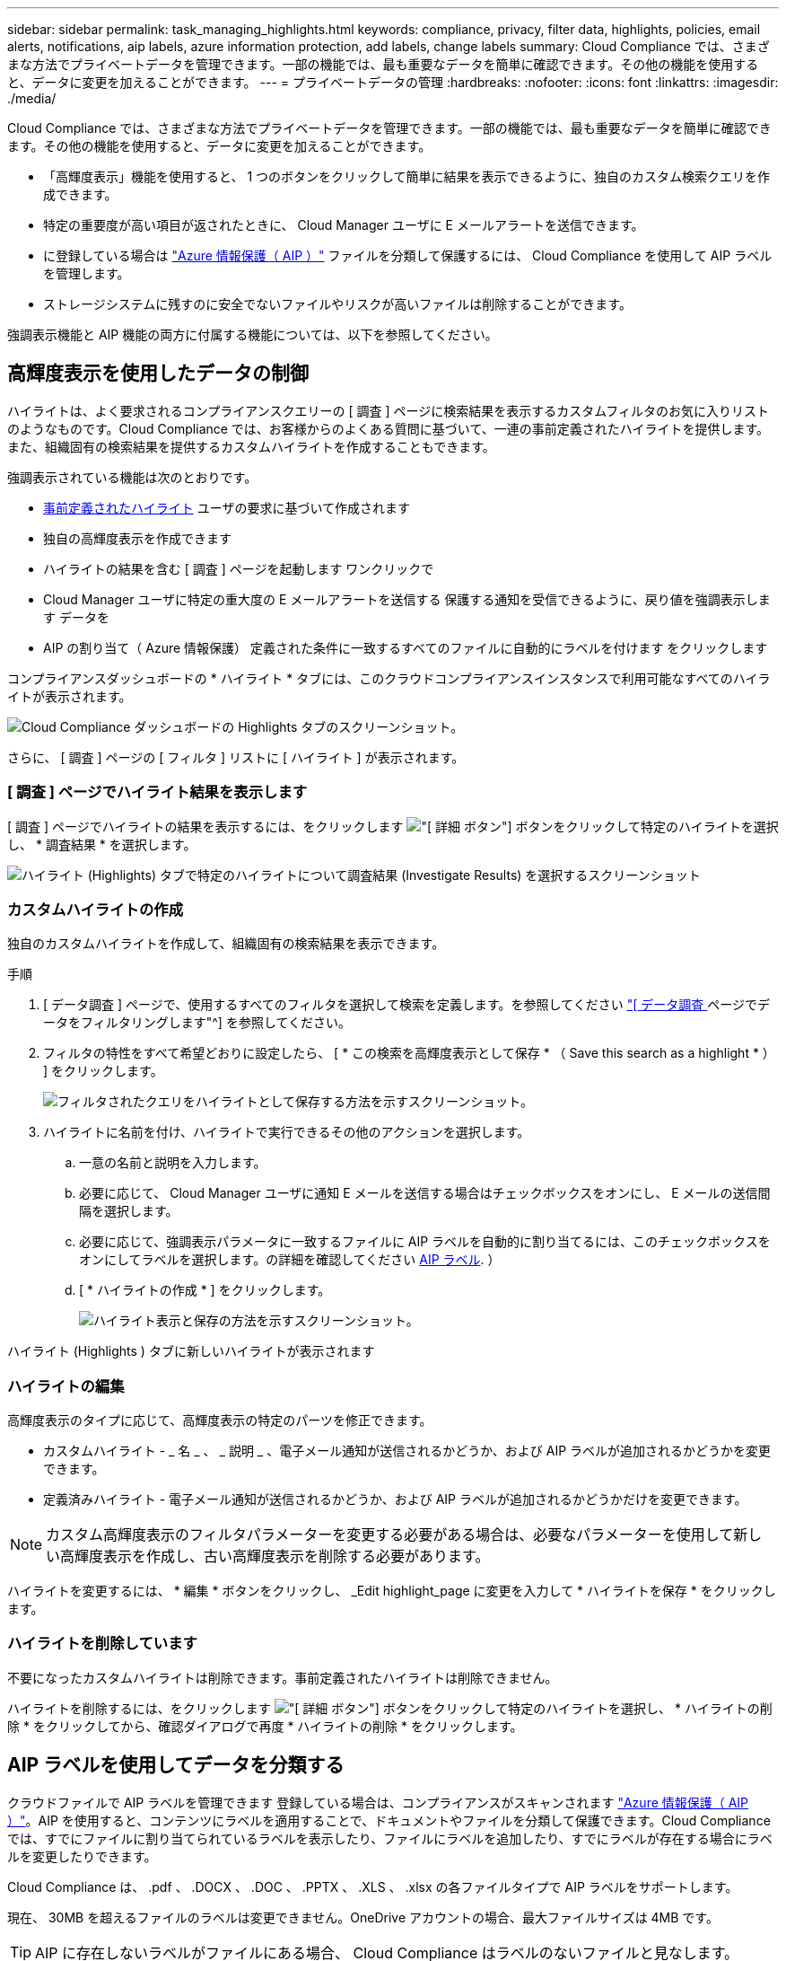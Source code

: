 ---
sidebar: sidebar 
permalink: task_managing_highlights.html 
keywords: compliance, privacy, filter data, highlights, policies, email alerts, notifications, aip labels, azure information protection, add labels, change labels 
summary: Cloud Compliance では、さまざまな方法でプライベートデータを管理できます。一部の機能では、最も重要なデータを簡単に確認できます。その他の機能を使用すると、データに変更を加えることができます。 
---
= プライベートデータの管理
:hardbreaks:
:nofooter: 
:icons: font
:linkattrs: 
:imagesdir: ./media/


[role="lead"]
Cloud Compliance では、さまざまな方法でプライベートデータを管理できます。一部の機能では、最も重要なデータを簡単に確認できます。その他の機能を使用すると、データに変更を加えることができます。

* 「高輝度表示」機能を使用すると、 1 つのボタンをクリックして簡単に結果を表示できるように、独自のカスタム検索クエリを作成できます。
* 特定の重要度が高い項目が返されたときに、 Cloud Manager ユーザに E メールアラートを送信できます。
* に登録している場合は link:https://azure.microsoft.com/en-us/services/information-protection/["Azure 情報保護（ AIP ）"^] ファイルを分類して保護するには、 Cloud Compliance を使用して AIP ラベルを管理します。
* ストレージシステムに残すのに安全でないファイルやリスクが高いファイルは削除することができます。


強調表示機能と AIP 機能の両方に付属する機能については、以下を参照してください。



== 高輝度表示を使用したデータの制御

ハイライトは、よく要求されるコンプライアンスクエリーの [ 調査 ] ページに検索結果を表示するカスタムフィルタのお気に入りリストのようなものです。Cloud Compliance では、お客様からのよくある質問に基づいて、一連の事前定義されたハイライトを提供します。また、組織固有の検索結果を提供するカスタムハイライトを作成することもできます。

強調表示されている機能は次のとおりです。

* <<List of predefined highlights,事前定義されたハイライト>> ユーザの要求に基づいて作成されます
* 独自の高輝度表示を作成できます
* ハイライトの結果を含む [ 調査 ] ページを起動します ワンクリックで
* Cloud Manager ユーザに特定の重大度の E メールアラートを送信する 保護する通知を受信できるように、戻り値を強調表示します データを
* AIP の割り当て（ Azure 情報保護） 定義された条件に一致するすべてのファイルに自動的にラベルを付けます をクリックします


コンプライアンスダッシュボードの * ハイライト * タブには、このクラウドコンプライアンスインスタンスで利用可能なすべてのハイライトが表示されます。

image:screenshot_compliance_highlights_tab.png["Cloud Compliance ダッシュボードの Highlights タブのスクリーンショット。"]

さらに、 [ 調査 ] ページの [ フィルタ ] リストに [ ハイライト ] が表示されます。



=== [ 調査 ] ページでハイライト結果を表示します

[ 調査 ] ページでハイライトの結果を表示するには、をクリックします image:screenshot_gallery_options.gif["[ 詳細 ] ボタン"] ボタンをクリックして特定のハイライトを選択し、 * 調査結果 * を選択します。

image:screenshot_compliance_highlights_investigate.png["ハイライト (Highlights) タブで特定のハイライトについて調査結果 (Investigate Results) を選択するスクリーンショット"]



=== カスタムハイライトの作成

独自のカスタムハイライトを作成して、組織固有の検索結果を表示できます。

.手順
. [ データ調査 ] ページで、使用するすべてのフィルタを選択して検索を定義します。を参照してください link:task_controlling_private_data.html#filtering-data-in-the-data-investigation-page["[ データ調査 ] ページでデータをフィルタリングします"^] を参照してください。
. フィルタの特性をすべて希望どおりに設定したら、 [ * この検索を高輝度表示として保存 * （ Save this search as a highlight * ） ] をクリックします。
+
image:screenshot_compliance_save_as_highlight.png["フィルタされたクエリをハイライトとして保存する方法を示すスクリーンショット。"]

. ハイライトに名前を付け、ハイライトで実行できるその他のアクションを選択します。
+
.. 一意の名前と説明を入力します。
.. 必要に応じて、 Cloud Manager ユーザに通知 E メールを送信する場合はチェックボックスをオンにし、 E メールの送信間隔を選択します。
.. 必要に応じて、強調表示パラメータに一致するファイルに AIP ラベルを自動的に割り当てるには、このチェックボックスをオンにしてラベルを選択します。の詳細を確認してください <<Categorizing your data using AIP labels,AIP ラベル>>. ）
.. [ * ハイライトの作成 * ] をクリックします。
+
image:screenshot_compliance_save_highlight.png["ハイライト表示と保存の方法を示すスクリーンショット。"]





ハイライト (Highlights ) タブに新しいハイライトが表示されます



=== ハイライトの編集

高輝度表示のタイプに応じて、高輝度表示の特定のパーツを修正できます。

* カスタムハイライト - _ 名 _ 、 _ 説明 _ 、電子メール通知が送信されるかどうか、および AIP ラベルが追加されるかどうかを変更できます。
* 定義済みハイライト - 電子メール通知が送信されるかどうか、および AIP ラベルが追加されるかどうかだけを変更できます。



NOTE: カスタム高輝度表示のフィルタパラメーターを変更する必要がある場合は、必要なパラメーターを使用して新しい高輝度表示を作成し、古い高輝度表示を削除する必要があります。

ハイライトを変更するには、 * 編集 * ボタンをクリックし、 _Edit highlight_page に変更を入力して * ハイライトを保存 * をクリックします。



=== ハイライトを削除しています

不要になったカスタムハイライトは削除できます。事前定義されたハイライトは削除できません。

ハイライトを削除するには、をクリックします image:screenshot_gallery_options.gif["[ 詳細 ] ボタン"] ボタンをクリックして特定のハイライトを選択し、 * ハイライトの削除 * をクリックしてから、確認ダイアログで再度 * ハイライトの削除 * をクリックします。



== AIP ラベルを使用してデータを分類する

クラウドファイルで AIP ラベルを管理できます 登録している場合は、コンプライアンスがスキャンされます link:https://azure.microsoft.com/en-us/services/information-protection/["Azure 情報保護（ AIP ）"^]。AIP を使用すると、コンテンツにラベルを適用することで、ドキュメントやファイルを分類して保護できます。Cloud Compliance では、すでにファイルに割り当てられているラベルを表示したり、ファイルにラベルを追加したり、すでにラベルが存在する場合にラベルを変更したりできます。

Cloud Compliance は、 .pdf 、 .DOCX 、 .DOC 、 .PPTX 、 .XLS 、 .xlsx の各ファイルタイプで AIP ラベルをサポートします。

現在、 30MB を超えるファイルのラベルは変更できません。OneDrive アカウントの場合、最大ファイルサイズは 4MB です。


TIP: AIP に存在しないラベルがファイルにある場合、 Cloud Compliance はラベルのないファイルと見なします。



=== ワークスペースへの AIP ラベルの統合

AIP ラベルを管理するには、既存の Azure アカウントにサインインして AIP ラベル機能をクラウド準拠に統合する必要があります。有効にすると、すべてのファイルの AIP ラベルを管理できます link:concept_cloud_compliance.html#supported-working-environments-and-data-sources["作業環境とデータソース"^] をクリックします。

.要件
* アカウントと Azure Information Protection のライセンスが必要です。
* Azure アカウントのログインクレデンシャルが必要です。
* Amazon S3 バケット内のファイルのラベルを変更する場合は、権限「 3 ： PutObject 」が IAM ロールに含まれていることを確認します。を参照してください link:task_scanning_s3.html#reviewing-s3-prerequisites["IAM ロールを設定します"^]。


.手順
. Cloud Compliance Configuration ページで、 * Integrate AIP Labels* をクリックします。
+
image:screenshot_compliance_integrate_aip_labels.png["ボタンをクリックして AIP ラベル機能を Cloud Compliance に統合することを示すスクリーンショット。"]

. [Integrate AIP Labels （ AIP ラベルの統合） ] ダイアログで、 [* Sign in to Azure* （ Azure にサインイン） ]
. 表示される Microsoft ページで、アカウントを選択し、必要なクレデンシャルを入力します。
. Cloud Compliance タブに戻り、「 _AIP Labels were successfully integrated with the account <account_name>_ 」というメッセージが表示されます。
. [* 閉じる ] をクリックすると、ページの上部に「 _AIP ラベル integrated__ 」というテキストが表示されます。
+
image:screenshot_compliance_aip_labels_int.png["AIP ラベルが正常に統合されたことを示すスクリーンショット。"]



AIP ラベルは、 ［ 調査 ］ ページの結果ペインで表示および割り当てることができます。ハイライトを使用してファイルに AIP ラベルを割り当てることもできます。



=== AIP ラベルを手動で割り当てる

Cloud Compliance を使用して、ファイルに AIP ラベルを追加、変更、および削除できます。

AIP ラベルを 1 つのファイルに割り当てる手順は、次のとおりです。

.手順
. [ データ調査結果 ] ペインで、をクリックします image:button_subfolder.png["右キャレット"] をクリックします。
+
image:screenshot_compliance_add_label_manually.png["[ データ調査 ] ページのファイルのメタデータの詳細を示すスクリーンショット。"]

. [* このファイルにラベルを割り当て * ] をクリックして、ラベルを選択します。
+
ラベルがファイルメタデータに表示されます。





=== ハイライト付き AIP ラベルを自動的に割り当てる

AIP ラベルは、強調表示の条件を満たすすべてのファイルに割り当てることができます。強調表示を作成するときに AIP ラベルを指定することも、強調表示を編集するときにラベルを追加することもできます。

Cloud Compliance がファイルをスキャンすると、ファイルにラベルが追加または更新されます。

ラベルがすでにファイルに適用されているかどうか、およびラベルの分類レベルによって、ラベルを変更するときに次のアクションが実行されます。

[cols="65,35"]
|===
| ファイルの内容 | 作業 


| にはラベルがありません | ラベルが追加されます 


| 下位レベルの分類の既存のラベルがあります | 上位レベルのラベルが追加されます 


| より高いレベルの分類の既存のラベルがあります | 上位レベルのラベルが保持されます 


| は、手動と高輝度表示の両方でラベルを割り当てられます | 上位レベルのラベルが追加されます 


| 2 つのハイライトによって 2 つの異なるラベルが割り当てられています | 上位レベルのラベルが追加されます 
|===
AIP ラベルを既存の強調表示に追加する手順は、次のとおりです。

.手順
. ハイライトリストページで、 AIP ラベルを追加（または変更）するハイライトの * 編集 * をクリックします。
+
image:screenshot_compliance_add_label_highlight_1.png["既存のハイライトを編集する方法を示すスクリーンショット。"]

. [ ハイライトの編集 ] ページで、チェックボックスをオンにして、高輝度表示パラメーターに一致するファイルの自動ラベルを有効にし、ラベル（ * 一般 * など）を選択します。
+
image:screenshot_compliance_add_label_highlight_2.png["ハイライトに一致するファイルに割り当てるラベルを選択する方法を示すスクリーンショット。"]

. [ * ハイライトを保存（ Save highlight ） ] をクリックすると、ハイライトの説明にラベルが表示されます。



NOTE: 強調表示にラベルが設定されていても、ラベルが AIP から削除されている場合、ラベル名はオフになり、ラベルは割り当てられなくなります。



=== AIP 連動の削除

ファイルの AIP ラベルを管理できないようにするには、クラウドコンプライアンスインターフェイスから AIP アカウントを削除します。

Cloud Compliance で追加したラベルは変更されません。ファイルに存在するラベルは、現在存在しているラベルのままになります。

.手順
. _Scan Configuration_page で、 *AIP ラベル統合 > 統合の削除 * をクリックします。
+
image:screenshot_compliance_un_integrate_aip_labels.png["クラウドコンプライアンスとの AIP 統合を削除する方法を示すスクリーンショット。"]

. 確認ダイアログで、 [ 統合の削除（ Remove Integration ） ] をクリックします。




== 準拠していないデータが見つかった場合に E メールアラートを送信する

Cloud Compliance では、特定の重要なハイライト結果が返されたときに Cloud Manager ユーザに E メールアラートを送信することで、通知を受け取ってデータを保護できます。E メール通知は、日単位、週単位、または月単位で送信することができます。

この設定は、高輝度表示を作成するとき、または任意の高輝度表示を編集するときに設定できます。

既存のハイライトにメールの更新を追加するには、次の手順を実行します。

.手順
. ハイライトリストページで、電子メール設定を追加（または変更）するハイライトの * 編集 * をクリックします。
+
image:screenshot_compliance_add_email_alert_1.png["既存のハイライトを編集する方法を示すスクリーンショット。"]

. Edit Highlight ページで、 Cloud Manager ユーザに通知 E メールを送信する場合はチェックボックスをオンにし、 E メールの送信間隔（ * Week * など）を選択します。
+
image:screenshot_compliance_add_email_alert_2.png["ハイライト表示する E メール基準を選択する方法を示すスクリーンショット。"]

. ［ * ハイライトを保存 ］ をクリックすると、メールの送信間隔がハイライトの説明に表示されます。


最初の電子メールは、ハイライトの結果がある場合に送信されます。ただし、ファイルがハイライトの条件を満たしている場合にのみ送信されます。通知メールに個人情報は送信されません。強調表示条件に一致するファイルがあることが電子メールに示され、強調表示された結果へのリンクが提供されます。



== ソースファイルを削除しています

ストレージシステムに残すソースファイルは、安全でないように見えたり危険すぎるソースファイルを完全に削除することができます。このアクションは永続的であり、元に戻すことはできません。


TIP: ボリュームバックアップファイル内のデータベースまたはファイルに格納されているファイルは削除できません。

.手順
. [ データ調査結果 ] ペインで、をクリックします image:button_subfolder.png["右キャレット"] をクリックします。
+
image:screenshot_compliance_delete_file.png["[ データ調査 ] ページのファイルのメタデータ詳細から [ ファイルの削除 ] ボタンを選択したことを示すスクリーンショット。"]

. [ このファイルを削除する *] をクリックします。
. 削除操作は永続的であるため ' 後続の _Delete File_Dialog に「 * permanently delete * 」と入力し ' * ファイルの削除 * をクリックする必要があります




=== 事前定義されたハイライトのリスト

Cloud Compliance では、システム定義の次の特長が提供されます。

[cols="25,40,40"]
|===
| 名前 | 説明 | ロジック 


| S3 公開プライベートデータ | 個人または機密性の高い個人情報を含む S3 オブジェクト。オープンなパブリック読み取りアクセスが許可されます。 | （ S3 Public ）に格納され、個人情報または機密性の高い個人情報を含む） 


| PCI DSS ： 30 日以上の古いデータ | クレジットカード情報を含むファイル。最終更新日は 30 日前です。 | クレジットカードと最終変更日が 30 日以上含まれます 


| HIPAA ： 30 日以上のデータを停滞させます | ヘルス情報が含まれるファイル。最終更新日は 30 日前です。 | 健康データを含む（ HIPAA レポートと同様に定義されている） そして、最終変更日は 30 日です 


| プライベートデータ– 7 年以上前から停滞しています | 個人情報または機密性の高い個人情報を含むファイル。最終更新日は 7 年前に変更されました。 | 個人情報または機密性の高い個人情報を含むファイル。最終更新日は 7 年前に変更されました 


| GDPR –欧州市民 | EU 加盟国の市民の 5 つ以上の ID を含むファイル、または EU 加盟国の市民の ID を含む DB テーブル。 | （ 1 つの） EU 市民または DB テーブルの 5 つ以上の識別子を含むファイル。列の 15% 以上の行と、 1 つの国の EU 識別子が含まれています。（欧州諸国のいずれかの国の識別子。ブラジル、カリフォルニア、米国 SSN 、イスラエル、南アフリカを含まない） 


| CCPA –カリフォルニア州在住 | この識別子を持つ 10 を超えるカリフォルニアドライバのライセンス ID または DB テーブルを含むファイル。 | 10 を超える California Driver のライセンス ID または DB を含むファイル カリフォルニアドライバのライセンスを含むテーブル 


| データ主体名–高リスク | 50 を超えるデータ主体名を持つファイル。 | 50 を超えるデータ主体名を持つファイル 


| E メールアドレス–リスクが高くなります | E メールアドレスが 50 を超えるファイル、または E メールアドレスを含む行の 50% を超える DB 列 | E メールアドレスが 50 を超えるファイル、または E メールアドレスを含む行の 50% を超える DB 列 


| 個人データ–高いリスク | 個人データ識別子が 20 個を超えるファイル、または個人データ識別子を含む行の 50% を超える DB 列。 | 20 以上の個人用のファイル、または個人を含む行の 50% を超える DB 列を持つファイル 


| 機密性の高い個人データ–高いリスク | 機密性の高い個人データ識別子が 20 を超えるファイル、または機密性の高い個人データを含む行の 50% を超える DB 列。 | 機密性の高い個人用のファイル、または機密性の高い個人を含む行の 50% 以上を含む DB 列 
|===